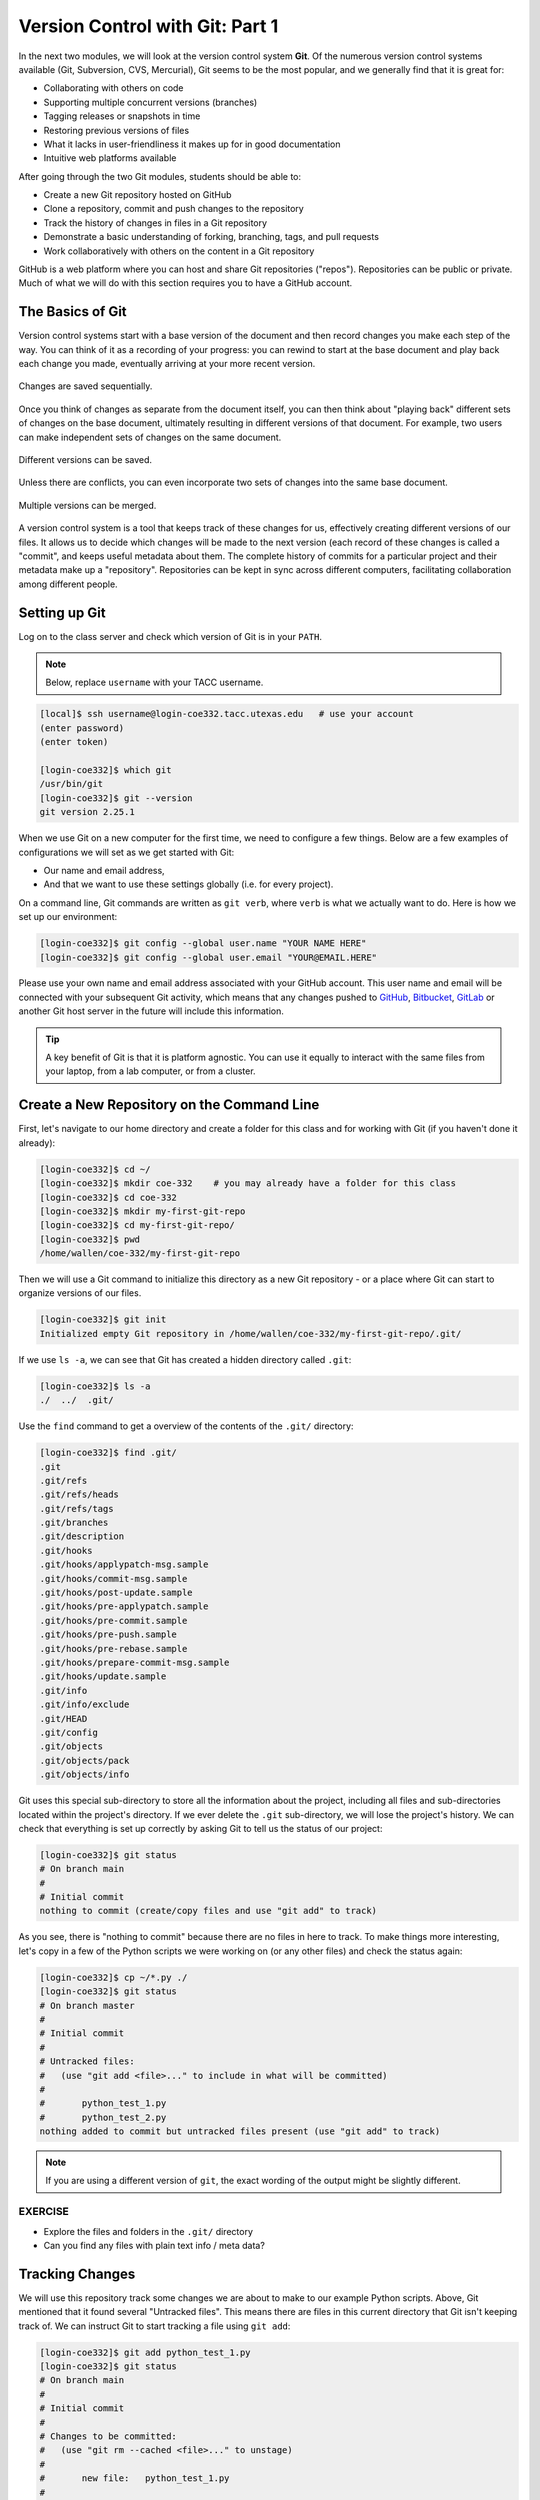 Version Control with Git: Part 1
================================

In the next two modules, we will look at the version control system **Git**. Of
the numerous version control systems available (Git, Subversion, CVS, Mercurial),
Git seems to be the most popular, and we generally find that it is great for:

* Collaborating with others on code
* Supporting multiple concurrent versions (branches)
* Tagging releases or snapshots in time
* Restoring previous versions of files
* What it lacks in user-friendliness it makes up for in good documentation
* Intuitive web platforms available

After going through the two Git modules, students should be able to:

* Create a new Git repository hosted on GitHub
* Clone a repository, commit and push changes to the repository
* Track the history of changes in files in a Git repository
* Demonstrate a basic understanding of forking, branching, tags, and pull requests
* Work collaboratively with others on the content in a Git repository

GitHub is a web platform where you can host and share Git repositories
("repos"). Repositories can be public or private. Much of what we will do with
this section requires you to have a GitHub account.


The Basics of Git
-----------------

Version control systems start with a base version of the document and then
record changes you make each step of the way. You can think of it as a recording
of your progress: you can rewind to start at the base document and play back
each change you made, eventually arriving at your more recent version.


.. figure:: ./images/play-changes.svg
    :width: 400px
    :align: center

    Changes are saved sequentially.

Once you think of changes as separate from the document itself, you can then
think about "playing back" different sets of changes on the base document,
ultimately resulting in different versions of that document. For example, two
users can make independent sets of changes on the same document.

.. figure:: ./images/versions.svg
    :width: 250px
    :align: center

    Different versions can be saved.

Unless there are conflicts, you can even incorporate two sets of changes into
the same base document.


.. figure:: ./images/merge.svg
    :width: 250px
    :align: center

    Multiple versions can be merged.


A version control system is a tool that keeps track of these changes for us,
effectively creating different versions of our files. It allows us to decide
which changes will be made to the next version (each record of these changes is
called a "commit", and keeps useful metadata about them. The complete history of
commits for a particular project and their metadata make up a "repository".
Repositories can be kept in sync across different computers, facilitating
collaboration among different people.



Setting up Git
--------------

Log on to the class server and check which version of Git is in your
``PATH``.

.. note::

   Below, replace ``username`` with your TACC username.

.. code-block:: console

   [local]$ ssh username@login-coe332.tacc.utexas.edu   # use your account
   (enter password)
   (enter token)

   [login-coe332]$ which git
   /usr/bin/git
   [login-coe332]$ git --version
   git version 2.25.1

When we use Git on a new computer for the first time, we need to configure a few
things. Below are a few examples of configurations we will set as we get started
with Git:

* Our name and email address,
* And that we want to use these settings globally (i.e. for every project).

On a command line, Git commands are written as ``git verb``, where ``verb`` is
what we actually want to do. Here is how we set up our environment:

.. code-block:: console

   [login-coe332]$ git config --global user.name "YOUR NAME HERE"
   [login-coe332]$ git config --global user.email "YOUR@EMAIL.HERE"

Please use your own name and email address associated with your GitHub account.
This user name and email will be connected with your subsequent Git activity,
which means that any changes pushed to
`GitHub <https://github.com/>`_,
`Bitbucket <https://bitbucket.org/>`_,
`GitLab <https://gitlab.com/>`_ or
another Git host server in the future will include this information.

.. tip::

   A key benefit of Git is that it is platform agnostic. You can use it equally
   to interact with the same files from your laptop, from a lab computer, or
   from a cluster.


Create a New Repository on the Command Line
-------------------------------------------

First, let's navigate to our home directory and create a folder for this class
and for working with Git (if you haven't done it already):

.. code-block:: console

   [login-coe332]$ cd ~/
   [login-coe332]$ mkdir coe-332    # you may already have a folder for this class
   [login-coe332]$ cd coe-332
   [login-coe332]$ mkdir my-first-git-repo
   [login-coe332]$ cd my-first-git-repo/
   [login-coe332]$ pwd
   /home/wallen/coe-332/my-first-git-repo

Then we will use a Git command to initialize this directory as a new Git
repository - or a place where Git can start to organize versions of our files.

.. code-block:: console

   [login-coe332]$ git init
   Initialized empty Git repository in /home/wallen/coe-332/my-first-git-repo/.git/

If we use ``ls -a``, we can see that Git has created a hidden directory called
``.git``:

.. code-block:: console

   [login-coe332]$ ls -a
   ./  ../  .git/

Use the ``find`` command to get a overview of the contents of the ``.git/``
directory:

.. code-block:: console

   [login-coe332]$ find .git/
   .git
   .git/refs
   .git/refs/heads
   .git/refs/tags
   .git/branches
   .git/description
   .git/hooks
   .git/hooks/applypatch-msg.sample
   .git/hooks/commit-msg.sample
   .git/hooks/post-update.sample
   .git/hooks/pre-applypatch.sample
   .git/hooks/pre-commit.sample
   .git/hooks/pre-push.sample
   .git/hooks/pre-rebase.sample
   .git/hooks/prepare-commit-msg.sample
   .git/hooks/update.sample
   .git/info
   .git/info/exclude
   .git/HEAD
   .git/config
   .git/objects
   .git/objects/pack
   .git/objects/info

Git uses this special sub-directory to store all the information about the
project, including all files and sub-directories located within the project's
directory. If we ever delete the ``.git`` sub-directory, we will lose the
project's history. We can check that everything is set up correctly by asking
Git to tell us the status of our project:

.. code-block:: console

   [login-coe332]$ git status
   # On branch main
   #
   # Initial commit
   nothing to commit (create/copy files and use "git add" to track)

As you see, there is "nothing to commit" because there are no files in here to
track. To make things more interesting, let's copy in a few of the Python
scripts we were working on (or any other files) and check the status again:


.. code-block:: console

   [login-coe332]$ cp ~/*.py ./
   [login-coe332]$ git status
   # On branch master
   #
   # Initial commit
   #
   # Untracked files:
   #   (use "git add <file>..." to include in what will be committed)
   #
   #       python_test_1.py
   #       python_test_2.py
   nothing added to commit but untracked files present (use "git add" to track)

.. note::

   If you are using a different version of ``git``, the exact wording of the
   output might be slightly different.


EXERCISE
~~~~~~~~

* Explore the files and folders in the ``.git/`` directory
* Can you find any files with plain text info / meta data?



Tracking Changes
----------------

We will use this repository track some changes we are about to make to our
example Python scripts. Above, Git mentioned that it found several
"Untracked files". This means there are files in this current directory that Git
isn't keeping track of. We can instruct Git to start tracking a file using
``git add``:

.. code-block:: console

   [login-coe332]$ git add python_test_1.py
   [login-coe332]$ git status
   # On branch main
   #
   # Initial commit
   #
   # Changes to be committed:
   #   (use "git rm --cached <file>..." to unstage)
   #
   #       new file:   python_test_1.py
   #
   # Untracked files:
   #   (use "git add <file>..." to include in what will be committed)
   #
   #       python_test_2.py



Commit Changes to the Repo
--------------------------

Git now knows that it's supposed to keep track of ``python_test_1.py``, but it
hasn't recorded these changes as a commit yet. To get it to do that, we need to
run one more command:

.. code-block:: console

   [login-coe332]$ git commit -m "started tracking first Python script"
   [main (root-commit) 344ec9f] started tracking first Python script
    1 file changed, 29 insertions(+)
    create mode 100644 python_test_1.py


When we run ``git commit``, Git takes everything we have told it to save by
using ``git add`` and stores a copy permanently inside the special ``.git``
directory. This permanent copy is called a "commit" (or "revision") and its
short identifier is ``344ec9f``. Your commit may have another identifier.

We use the ``-m`` flag ("m" for "message") to record a short, descriptive, and
specific comment that will help us remember later on what we did and why. Good
commit messages start with a brief (<50 characters) statement about the changes
made in the commit. Generally, the message should complete the sentence "If
applied, this commit will" `<commit message here>`. If you want to go into more
detail, add a blank line between the summary line and your additional notes. Use
this additional space to explain why you made changes and/or what their impact
will be.

If we run ``git status`` now:

.. code-block:: console

   [login-coe332]$ git status
   # On branch main
   # Untracked files:
   #   (use "git add <file>..." to include in what will be committed)
   #
   #       python_test_2.py
   nothing added to commit but untracked files present (use "git add" to track)

We find one remaining untracked files.

EXERCISE
~~~~~~~~

Do a ``git add <file>`` followed by a ``git commit -m "descriptive message"``
for the untracked file. Also do a ``git status`` in between each command.


Check the Project History
-------------------------

If we want to know what we've done recently, we can ask Git to show us the
project's history using ``git log``:

.. code-block:: console

   [login-coe332]$ git log
   commit 3d5d6e2c6d23aa4fb3b800b535db6a228759866e
   Author: Joe Allen <wallen@tacc.utexas.edu>
   Date:   Wed Jan 27 23:06:03 2021 -0600

       added python_test_2.py

   commit 344ec9fde550c6e009697b07298919946ff991f9
   Author: Joe Allen <wallen@tacc.utexas.edu>
   Date:   Wed Jan 27 23:00:17 2021 -0600

       started tracking first Python script

The command ``git log`` lists all commits  made to a repository in reverse
chronological order. The listing for each commit includes:

* the commit's full identifier (which starts with the same characters as the
  short identifier printed by the ``git commit`` command earlier),
* the commit's author,
* when it was created,
* and the log message Git was given when the commit was created.


Making Further Changes
----------------------

Now suppose we make a change to one of the files we are tracking. Edit the
``python_test_1.py`` script your favorite text editor and add some random comments
into the script:

.. code-block:: console

   [login-coe332]$ vim python_test_1.py
   # make some changes in the script
   # save and quit

When we run ``git status`` now, it tells us that a file it already knows about
has been modified:

.. code-block:: console

   [login-coe332]$ git status
   # On branch main
   # Changes not staged for commit:
   #   (use "git add <file>..." to update what will be committed)
   #   (use "git checkout -- <file>..." to discard changes in working directory)
   #
   #       modified:   python_test_1.py
   #
   no changes added to commit (use "git add" and/or "git commit -a")


The last line is the key phrase: "no changes added to commit". We have changed
this file, but we haven't told Git we will want to save those changes (which we
do with ``git add``) nor have we saved them (which we do with ``git commit``).
So let's do that now. It is good practice to always review our changes before
saving them. We do this using ``git diff``. This shows us the differences
between the current state of the file and the most recently saved version:

.. code-block:: console
   :emphasize-lines: 9,10

   [login-coe332]$ git diff python_test_1.py
   diff --git a/python_test_1.py b/python_test_1.py
   index 5d986e9..21877cb 100644
   --- a/python_test_1.py
   +++ b/python_test_1.py
   @@ -18,7 +18,7 @@ 
    ...
    ...
   -
   +# random comments inserted here
    ...
    ...

The output is cryptic because it is actually a series of commands for tools like
editors and ``patch`` telling them how to reconstruct one file given the other.
If we break it down into pieces:


* The first line tells us that Git is producing output similar to the Unix
  ``diff`` command comparing the old and new versions of the file.
* The second line tells exactly which versions of the file Git is comparing:
  ``5d986e9`` and ``21877cb`` are unique computer-generated labels for those
  versions.
* The third and fourth lines once again show the name of the file being changed.
* The remaining lines are the most interesting, they show us the actual
  differences and the lines on which they occur. In particular, the ``+`` marker
  in the first column shows where we added lines.

After reviewing our change, it's time to commit it:

.. code-block:: console

   [login-coe332]$ git add python_test_1.py
   [login-coe332]$ git commit -m "added a descriptive comment"
   [main 8d5f563] added a descriptive comment
    1 file changed, 1 insertion(+), 1 deletion(-)
   [login-coe332]$ git status
   # On branch main
   nothing to commit, working directory clean

Git insists that we add files to the set we want to commit before actually
committing anything. This allows us to commit our changes in stages and capture
changes in logical portions rather than only large batches. For example, suppose
we're adding a few citations to relevant research to our thesis. We might want
to commit those additions, and the corresponding bibliography entries, but *not*
commit some of our work drafting the conclusion (which we haven't finished yet).



Directories in Git
------------------

There are a couple important facts you should know about directories in Git.
First, Git does not track directories on their own, only files within them. Try
it for yourself:

.. code-block:: console

   [login-coe332]$ mkdir directory
   [login-coe332]$ git status
   [login-coe332]$ git add directory
   [login-coe332]$ git status

Note, our newly created empty directory ``directory`` does not appear in the
list of untracked files even if we explicitly add it (*via* ``git add``) to our
repository.

Second, if you create a directory in your Git repository and populate it with files,
you can add all files in the directory at once by:

.. code-block:: console

   [login-coe332]$ git add <directory-with-files>

.. tip::

   A trick for tracking an empty directory with Git is to add a hidden file to
   the directory. People sometimes will label this ``.gitcanary``. Adding and
   committing that file to the repo's history will cause the directory it is in
   to also be tracked.


Restoring Old Versions of Files
-------------------------------

We can save changes to files and see what we've changed — now how can we restore
older versions of things? Let's suppose we accidentally overwrite our file:

.. code-block:: console

   [login-coe332]$ echo "" > python_test_1.py
   [login-coe332]$ cat python_test_1.py

Now ``git status`` tells us that the file has been changed, but those changes
haven't been staged:

.. code-block:: console

   [login-coe332]$ git status
   # On branch main
   # Changes not staged for commit:
   #   (use "git add <file>..." to update what will be committed)
   #   (use "git checkout -- <file>..." to discard changes in working directory)
   #
   #       modified:   python_test_1.py
   #
   no changes added to commit (use "git add" and/or "git commit -a")


We can put things back the way they were by using ``git checkout`` and referring
to the *most recent commit* of the working directory by using the identifier
``HEAD``:

.. code-block:: console

   [login-coe332]$ git checkout HEAD python_test_1.py
   [login-coe332]$ cat python_test_1.py
   import random
   ...etc

As you might guess from its name, ``git checkout`` checks out (i.e., restores)
an old version of a file. In this case, we're telling Git that we want to
recover the version of the file recorded in ``HEAD``, which is the last saved
commit. If we want to go back even further, we can use a commit identifier
instead:



.. code-block:: console
   :emphasize-lines: 14

   [login-coe332]$ git log
   commit 8d5f563fa20060f4fbe2e10ec5cbc3c22fe92559
   Author: Joe Allen <wallen@tacc.utexas.edu>
   Date:   Wed Jan 27 23:15:46 2021 -0600

    added a descriptive comment

   commit 3d5d6e2c6d23aa4fb3b800b535db6a228759866e
   Author: Joe Allen <wallen@tacc.utexas.edu>
   Date:   Wed Jan 27 23:06:03 2021 -0600

    adding python_test_2.py

   commit 344ec9fde550c6e009697b07298919946ff991f9
   Author: Joe Allen <wallen@tacc.utexas.edu>
   Date:   Wed Jan 27 23:00:17 2021 -0600

    started tracking first Python script


.. code-block:: console

   [login-coe332]$ git checkout 344ec9f python_test_1.py
   # now you have a copy of python_test_1.py without that comment we added

Again, we can put things back the way they were by using ``git checkout``:

.. code-block:: console

   [login-coe332]$ git checkout HEAD python_test_1.py
   # back to the most recent version


Summing Up
----------

To summarize the first Git module, the commands we covered were:

.. code-block:: text

   git config     # Get and set repository or global options
   git init       # Create an empty Git repository or reinitialize an existing one
   git status     # Show the working tree status
   git add        # Add file contents to the index
   git commit     # Record changes to the repository
   git diff       # Show changes between commits, commit and working tree, etc
   git log        # Show commit logs
   git checkout   # Checkout a branch or paths to the working tree

The key takeaway is the general workflow of *making some changes* => ``git add``
=> ``git commit``. If you think of Git as taking snapshots of changes over the
life of a project, ``git add`` specifies what will go in a snapshot (putting
things in the staging area), and ``git commit`` actually takes the snapshot, and
makes a permanent record of it (as a commit).

.. figure:: ./images/git-staging-area.svg
    :width: 600px
    :align: center



Additional Resources
--------------------

* Some of the materials in this module were based on `Software Carpentry <https://github.com/swcarpentry/git-novice>`_ DOI: 10.5281/zenodo.57467.
* `GitHub Glossary <https://help.github.com/articles/github-glossary/>`_
* `About Branches <https://help.github.com/articles/about-branches>`_
* `About Pull Requests <https://help.github.com/articles/about-pull-requests>`_
* `About Licenses <https://help.github.com/articles/licensing-a-repository/>`_
* `GitFlow Model <https://datasift.github.io/gitflow/IntroducingGitFlow.html>`_
* `More on different git workflows <https://www.atlassian.com/git/tutorials/comparing-workflows>`_

